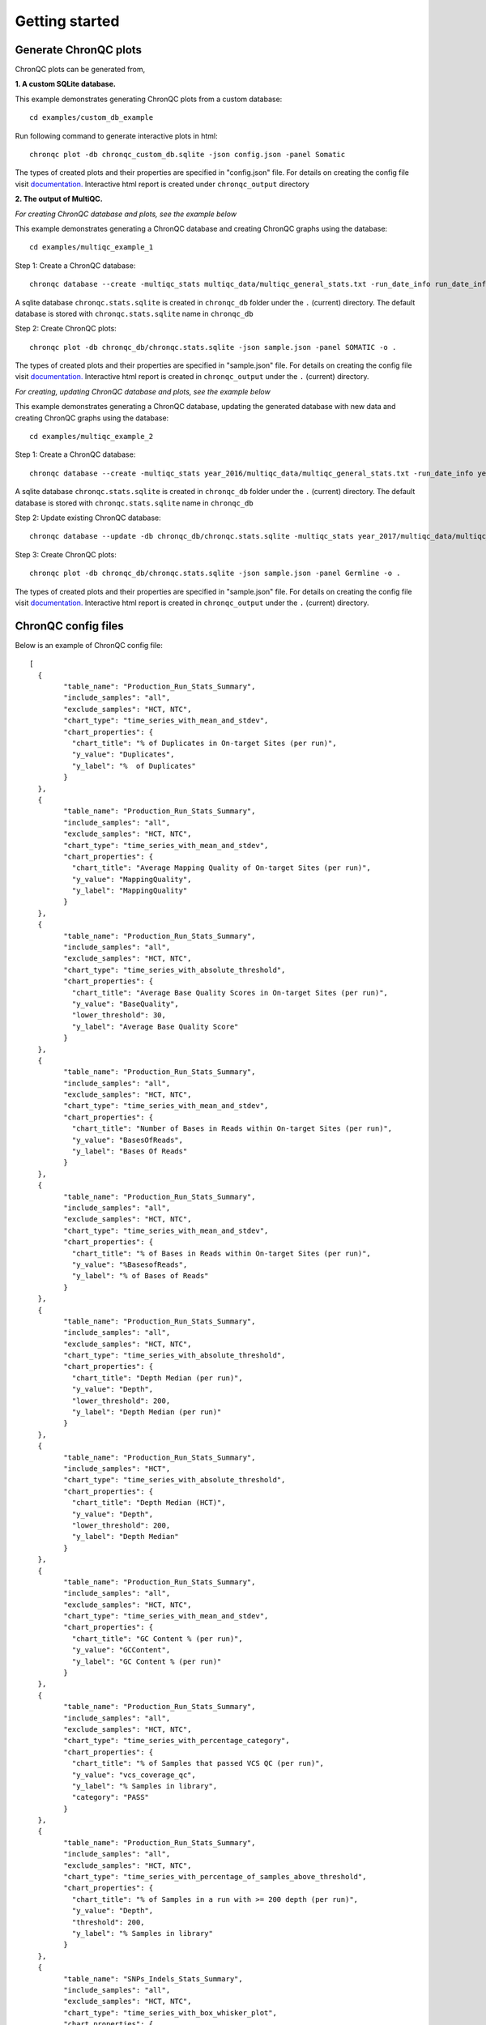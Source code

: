 Getting started
===============


Generate ChronQC plots
``````````````````````

ChronQC plots can be generated from,

**1. A custom SQLite database.**
   
This example demonstrates generating ChronQC plots from a custom database::
    
    cd examples/custom_db_example

Run following command to generate interactive plots in html::
    
    chronqc plot -db chronqc_custom_db.sqlite -json config.json -panel Somatic

The types of created plots and their properties are specified in "config.json" file. For details on creating the config file visit `documentation. <http://chronqc.readthedocs.io/en/latest/plots/plot_options.html>`__
Interactive html report is created under ``chronqc_output`` directory


**2. The output of MultiQC.**

*For creating ChronQC database and plots, see the example below*

This example demonstrates generating a ChronQC database and creating ChronQC graphs using the database::
    
    cd examples/multiqc_example_1
    
Step 1: Create a ChronQC database::
    
    chronqc database --create -multiqc_stats multiqc_data/multiqc_general_stats.txt -run_date_info run_date_info.csv -panel SOMATIC -o 

A sqlite database ``chronqc.stats.sqlite`` is created in ``chronqc_db`` folder under the ``.`` (current) directory. The default database is stored with ``chronqc.stats.sqlite`` name in ``chronqc_db``

Step 2: Create ChronQC plots::
    
    chronqc plot -db chronqc_db/chronqc.stats.sqlite -json sample.json -panel SOMATIC -o .

The types of created plots and their properties are specified in "sample.json" file. For details on creating the config file visit `documentation. <http://chronqc.readthedocs.io/en/latest/plots/plot_options.html>`__
Interactive html report is created in ``chronqc_output`` under the ``.`` (current) directory.


*For creating, updating ChronQC database and plots, see the example below*

This example demonstrates generating a ChronQC database, updating the generated database with new data and creating ChronQC graphs using the database::

    cd examples/multiqc_example_2

Step 1: Create a ChronQC database::

    chronqc database --create -multiqc_stats year_2016/multiqc_data/multiqc_general_stats.txt -run_date_info year_2016/run_date_info.csv -panel Germline -o .

A sqlite database ``chronqc.stats.sqlite`` is created in ``chronqc_db`` folder under the ``.`` (current) directory. The default database is stored with ``chronqc.stats.sqlite`` name in ``chronqc_db``

Step 2: Update existing ChronQC database::

    chronqc database --update -db chronqc_db/chronqc.stats.sqlite -multiqc_stats year_2017/multiqc_data/multiqc_general_stats.txt -run_date_info year_2017/run_date_info.csv -panel Germline

Step 3: Create ChronQC plots::

    chronqc plot -db chronqc_db/chronqc.stats.sqlite -json sample.json -panel Germline -o .

The types of created plots and their properties are specified in "sample.json" file. For details on creating the config file visit `documentation. <http://chronqc.readthedocs.io/en/latest/plots/plot_options.html>`__
Interactive html report is created in ``chronqc_output`` under the ``.`` (current) directory.


ChronQC config files
````````````````````

Below is an example of ChronQC config file::

	[
	  {
		"table_name": "Production_Run_Stats_Summary",
		"include_samples": "all",
		"exclude_samples": "HCT, NTC",
		"chart_type": "time_series_with_mean_and_stdev",
		"chart_properties": {
		  "chart_title": "% of Duplicates in On-target Sites (per run)",
		  "y_value": "Duplicates",
		  "y_label": "%  of Duplicates"
		}
	  },
	  {
		"table_name": "Production_Run_Stats_Summary",
		"include_samples": "all",
		"exclude_samples": "HCT, NTC",
		"chart_type": "time_series_with_mean_and_stdev",
		"chart_properties": {
		  "chart_title": "Average Mapping Quality of On-target Sites (per run)",
		  "y_value": "MappingQuality",
		  "y_label": "MappingQuality"
		}
	  },
	  {
		"table_name": "Production_Run_Stats_Summary",
		"include_samples": "all",
		"exclude_samples": "HCT, NTC",
		"chart_type": "time_series_with_absolute_threshold",
		"chart_properties": {
		  "chart_title": "Average Base Quality Scores in On-target Sites (per run)",
		  "y_value": "BaseQuality",
		  "lower_threshold": 30,
		  "y_label": "Average Base Quality Score"
		}
	  },
	  {
		"table_name": "Production_Run_Stats_Summary",
		"include_samples": "all",
		"exclude_samples": "HCT, NTC",
		"chart_type": "time_series_with_mean_and_stdev",
		"chart_properties": {
		  "chart_title": "Number of Bases in Reads within On-target Sites (per run)",
		  "y_value": "BasesOfReads",
		  "y_label": "Bases Of Reads"
		}
	  },
	  {
		"table_name": "Production_Run_Stats_Summary",
		"include_samples": "all",
		"exclude_samples": "HCT, NTC",
		"chart_type": "time_series_with_mean_and_stdev",
		"chart_properties": {
		  "chart_title": "% of Bases in Reads within On-target Sites (per run)",
		  "y_value": "%BasesofReads",
		  "y_label": "% of Bases of Reads"
		}
	  },
	  {
		"table_name": "Production_Run_Stats_Summary",
		"include_samples": "all",
		"exclude_samples": "HCT, NTC",
		"chart_type": "time_series_with_absolute_threshold",
		"chart_properties": {
		  "chart_title": "Depth Median (per run)",
		  "y_value": "Depth",
		  "lower_threshold": 200,
		  "y_label": "Depth Median (per run)"
		}
	  },
	  {
		"table_name": "Production_Run_Stats_Summary",
		"include_samples": "HCT",
		"chart_type": "time_series_with_absolute_threshold",
		"chart_properties": {
		  "chart_title": "Depth Median (HCT)",
		  "y_value": "Depth",
		  "lower_threshold": 200,
		  "y_label": "Depth Median"
		}
	  },
	  {
		"table_name": "Production_Run_Stats_Summary",
		"include_samples": "all",
		"exclude_samples": "HCT, NTC",
		"chart_type": "time_series_with_mean_and_stdev",
		"chart_properties": {
		  "chart_title": "GC Content % (per run)",
		  "y_value": "GCContent",
		  "y_label": "GC Content % (per run)"
		}
	  },
	  {
		"table_name": "Production_Run_Stats_Summary",
		"include_samples": "all",
		"exclude_samples": "HCT, NTC",
		"chart_type": "time_series_with_percentage_category",
		"chart_properties": {
		  "chart_title": "% of Samples that passed VCS QC (per run)",
		  "y_value": "vcs_coverage_qc",
		  "y_label": "% Samples in library",
		  "category": "PASS"
		}
	  },
	  {
		"table_name": "Production_Run_Stats_Summary",
		"include_samples": "all",
		"exclude_samples": "HCT, NTC",
		"chart_type": "time_series_with_percentage_of_samples_above_threshold",
		"chart_properties": {
		  "chart_title": "% of Samples in a run with >= 200 depth (per run)",
		  "y_value": "Depth",
		  "threshold": 200,
		  "y_label": "% Samples in library"
		}
	  },
	  {
		"table_name": "SNPs_Indels_Stats_Summary",
		"include_samples": "all",
		"exclude_samples": "HCT, NTC",
		"chart_type": "time_series_with_box_whisker_plot",
		"chart_properties": {
		  "chart_title": "Number of SNPs found in Samples Over Time",
		  "y_value": "Number",
		  "Type": "SNPs",
		  "y_label": "Number of SNPs found in each sample"
		}
	  },
	  {
		"table_name": "SNPs_Indels_Stats_Summary",
		"include_samples": "all",
		"exclude_samples": "HCT, NTC",
		"chart_type": "time_series_with_box_whisker_plot",
		"chart_properties": {
		  "chart_title": "Number of indels found in Samples Over Time",
		  "y_value": "Number",
		  "Type": "Indels",
		  "y_label": "Number of indels found in each sample"
		}
	  },
	  {
		"table_name": "Ti_Tv_Ratio_Stats",
		"include_samples": "all",
		"exclude_samples": "HCT, NTC",
		"chart_type": "time_series_with_mean_and_stdev",
		"chart_properties": {
		  "chart_title": "Transition to Transversion Ratio of Samples Over Time (per run)",
		  "y_value": "Number",
		  "y_label": "Ti/Tv Ratio"
		}
	  },
	  {
		"table_name": "Ti_Tv_Ratio_Stats",
		"include_samples": "HCT",
		"chart_type": "time_series_with_absolute_threshold",
		"chart_properties": {
		  "chart_title": "Transition to Transversion Ratio of Positive Control (HCT) Over Time (per run)",
		  "y_value": "Number",
		  "y_label": "Positive Control (HCT) Ti/Tv Ratio",
		  "lower_threshold": 1.4,
		  "upper_threshold": 1.78
		}
	  },
	  {
		"table_name": "SNPs_Indels_Stats_Summary",
		"include_samples": "HCT",
		"chart_type": "time_series_with_absolute_threshold",
		"chart_properties": {
		  "chart_title": "Numbers of SNPs in Positive Control (HCT) Over Time",
		  "y_value": "Number",
		  "lower_threshold": 6580,
		  "upper_threshold": 9728,
		  "Type": "SNPs",
		  "y_label": "Numbers of SNPs in Positive Control (HCT) Over Time"
		}
	  },
	  {
		"table_name": "SNPs_Indels_Stats_Summary",
		"include_samples": "HCT",
		"chart_type": "time_series_with_absolute_threshold",
		"chart_properties": {
		  "chart_title": "Numbers of Indels in Positive Control (HCT) Over Time",
		  "y_value": "Number",
		  "lower_threshold": 1521,
		  "upper_threshold": 1960,
		  "Type": "Indels",
		  "y_label": "Numbers of Indels in Positive Control (HCT) Over Time"
		}
	  }
	]
		
